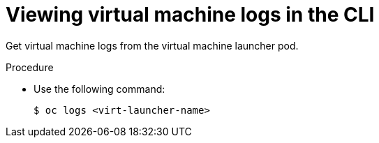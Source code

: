 // Module included in the following assemblies:
//
// * virt/logging_events_monitoring/virt-logs.adoc

[id="virt-viewing-virtual-machine-logs-cli_{context}"]
= Viewing virtual machine logs in the CLI

[role="_abstract"]
Get virtual machine logs from the virtual machine launcher pod.

.Procedure

* Use the following command:
+
[source,terminal]
----
$ oc logs <virt-launcher-name>
----
